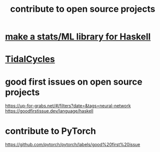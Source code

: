 :PROPERTIES:
:ID:       4bd7f12e-2061-40e9-9e98-683552f40918
:END:
#+title: contribute to open source projects
* [[id:3a852c6d-c81b-47d7-8f9a-a9e2fccc24eb][make a stats/ML library for Haskell]]
* [[id:c90e23ae-6d45-4040-a61a-e7003ac93c78][TidalCycles]]
* good first issues on open source projects
  https://up-for-grabs.net/#/filters?date=&tags=neural-network
  https://goodfirstissue.dev/language/haskell
* contribute to PyTorch
  https://github.com/pytorch/pytorch/labels/good%20first%20issue
